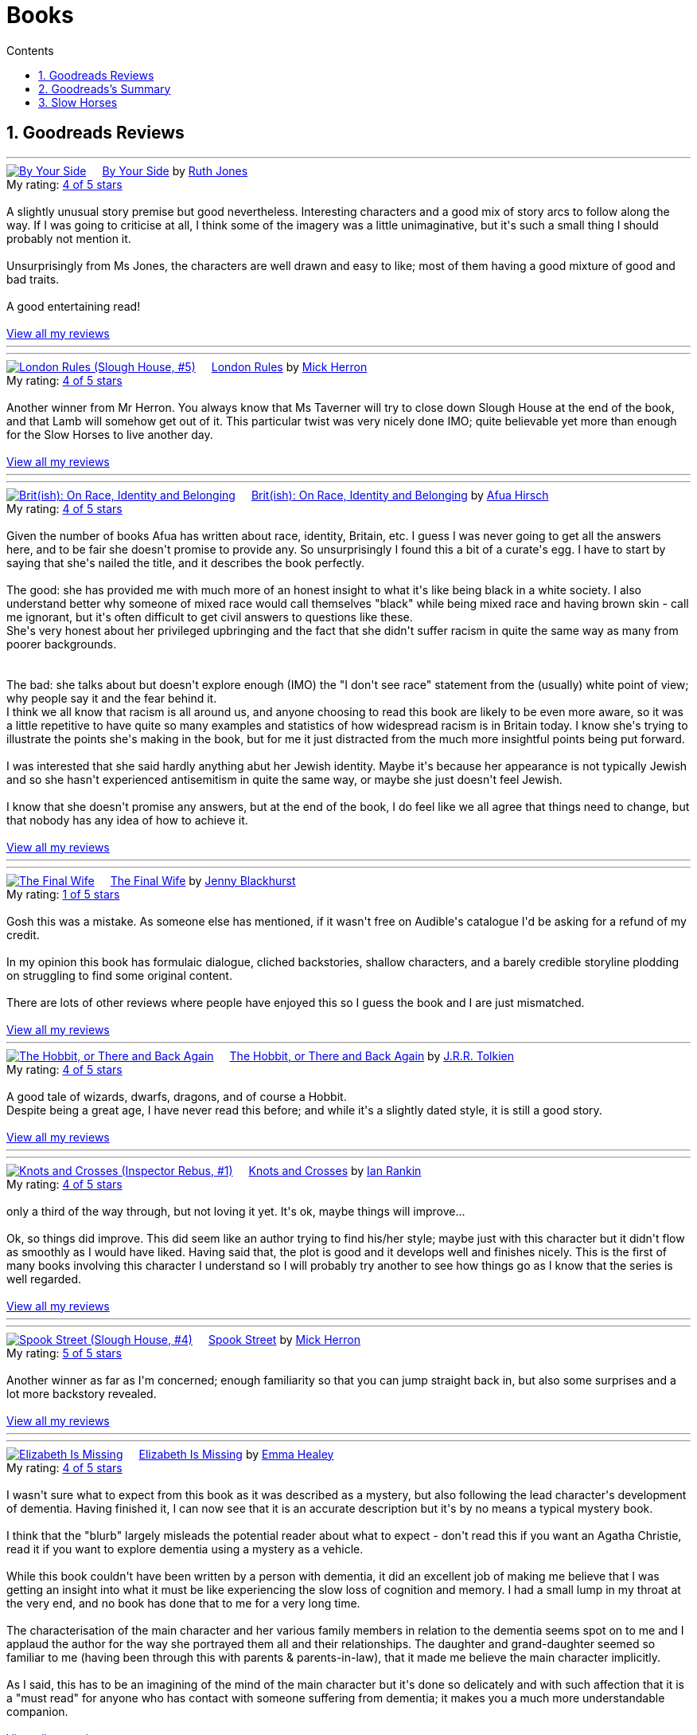 :toc: left
:toclevels: 3
:toc-title: Contents
:sectnums:

:imagesdir: ./images

= Books

== Goodreads Reviews

//++++
// include::some_file.html[]
//++++

'''
++++
<a href="https://www.goodreads.com/book/show/219849536-by-your-side" style="float: left; padding-right: 20px"><img border="0" alt="By Your Side" src="https://i.gr-assets.com/images/S/compressed.photo.goodreads.com/books/1744309865l/219849536._SX98_.jpg" /></a><a href="https://www.goodreads.com/book/show/219849536-by-your-side">By Your Side</a> by <a href="https://www.goodreads.com/author/show/436166.Ruth_Jones">Ruth Jones</a><br/>
My rating: <a href="https://www.goodreads.com/review/show/7653132100">4 of 5 stars</a><br /><br />
A slightly unusual story premise but good nevertheless. Interesting characters and a good mix of story arcs to follow along the way. If I was going to criticise at all, I think some of the imagery was a little unimaginative, but it's such a small thing I should probably not mention it.<br /><br />Unsurprisingly from Ms Jones, the characters are well drawn and easy to like; most of them having a good mixture of good and bad traits.<br /><br />A good entertaining read!
<br/><br/>
<a href="https://www.goodreads.com/review/list/1269717-ian-cummings">View all my reviews</a>

++++
'''


'''
++++
<a href="https://www.goodreads.com/book/show/59336985-london-rules" style="float: left; padding-right: 20px"><img border="0" alt="London Rules (Slough House, #5)" src="https://i.gr-assets.com/images/S/compressed.photo.goodreads.com/books/1634052100l/59336985._SX98_.jpg" /></a><a href="https://www.goodreads.com/book/show/59336985-london-rules">London Rules</a> by <a href="https://www.goodreads.com/author/show/1237964.Mick_Herron">Mick Herron</a><br/>
My rating: <a href="https://www.goodreads.com/review/show/7504436248">4 of 5 stars</a><br /><br />
Another winner from Mr Herron. You always know that Ms Taverner will try to close down Slough House at the end of the book, and that Lamb will somehow get out of it. This particular twist was very nicely done IMO; quite believable yet more than enough for the Slow Horses to live another day.
<br/><br/>
<a href="https://www.goodreads.com/review/list/1269717-ian-cummings">View all my reviews</a>

++++
'''


'''
++++
<a href="https://www.goodreads.com/book/show/36619833-brit-ish" style="float: left; padding-right: 20px"><img border="0" alt="Brit(ish): On Race, Identity and Belonging" src="https://i.gr-assets.com/images/S/compressed.photo.goodreads.com/books/1511041939l/36619833._SX98_.jpg" /></a><a href="https://www.goodreads.com/book/show/36619833-brit-ish">Brit(ish): On Race, Identity and Belonging</a> by <a href="https://www.goodreads.com/author/show/16147204.Afua_Hirsch">Afua Hirsch</a><br/>
My rating: <a href="https://www.goodreads.com/review/show/7600357992">4 of 5 stars</a><br /><br />
Given the number of books Afua has written about race, identity, Britain, etc. I guess I was never going to get all the answers here, and to be fair she doesn't promise to provide any. So unsurprisingly I found this a bit of a curate's egg. I have to start by saying that she's nailed the title, and it describes the book perfectly.<br /><br />The good: she has provided me with much more of an honest insight to what it's like being black in a white society. I also understand better why someone of mixed race would call themselves "black" while being mixed race and having brown skin - call me ignorant, but it's often difficult to get civil answers to questions like these.<br />She's very honest about her privileged upbringing and the fact that she didn't suffer racism in quite the same way as many from poorer backgrounds.<br /><br /><br />The bad: she talks about but doesn't explore enough (IMO) the "I don't see race" statement from the (usually) white point of view; why people say it and the fear behind it.<br />I think we all know that racism is all around us, and anyone choosing to read this book are likely to be even more aware, so it was a little repetitive to have quite so many examples and statistics of how widespread racism is in Britain today. I know she's trying to illustrate the points she's making in the book, but for me it just distracted from the much more insightful points being put forward.<br /><br />I was interested that she said hardly anything abut her Jewish identity. Maybe it's because her appearance is not typically Jewish and so she hasn't experienced antisemitism in quite the same way, or maybe she just doesn't feel Jewish.<br /><br />I know that she doesn't promise any answers, but at the end of the book, I do feel like we all agree that things need to change, but that nobody has any idea of how to achieve it.
<br/><br/>
<a href="https://www.goodreads.com/review/list/1269717-ian-cummings">View all my reviews</a>

++++
'''




'''
++++
<a href="https://www.goodreads.com/book/show/221210375-the-final-wife" style="float: left; padding-right: 20px"><img border="0" alt="The Final Wife" src="https://i.gr-assets.com/images/S/compressed.photo.goodreads.com/books/1730762521l/221210375._SX98_.jpg" /></a><a href="https://www.goodreads.com/book/show/221210375-the-final-wife">The Final Wife</a> by <a href="https://www.goodreads.com/author/show/9013237.Jenny_Blackhurst">Jenny Blackhurst</a><br/>
My rating: <a href="https://www.goodreads.com/review/show/7563465122">1 of 5 stars</a><br /><br />
Gosh this was a mistake. As someone else has mentioned, if it wasn't free on Audible's catalogue I'd be asking for a refund of my credit.<br /><br />In my opinion this book has formulaic dialogue, cliched backstories, shallow characters, and a barely credible storyline plodding on struggling to find some original content. <br /><br />There are lots of other reviews where people have enjoyed this so I guess the book and I are just mismatched.
<br/><br/>
<a href="https://www.goodreads.com/review/list/1269717-ian-cummings">View all my reviews</a>

++++


'''
++++
<a href="https://www.goodreads.com/book/show/5907.The_Hobbit_or_There_and_Back_Again" style="float: left; padding-right: 20px"><img border="0" alt="The Hobbit, or There and Back Again" src="https://i.gr-assets.com/images/S/compressed.photo.goodreads.com/books/1546071216l/5907._SX98_.jpg" /></a><a href="https://www.goodreads.com/book/show/5907.The_Hobbit_or_There_and_Back_Again">The Hobbit, or There and Back Again</a> by <a href="https://www.goodreads.com/author/show/656983.J_R_R_Tolkien">J.R.R. Tolkien</a><br/>
My rating: <a href="https://www.goodreads.com/review/show/7475293253">4 of 5 stars</a><br /><br />
A good tale of wizards, dwarfs, dragons, and of course a Hobbit.<br />Despite being a great age, I have never read this before; and while it's a slightly dated style, it is still a good story.
<br/><br/>
<a href="https://www.goodreads.com/review/list/1269717-ian-cummings">View all my reviews</a>
++++
'''

'''
++++
<a href="https://www.goodreads.com/book/show/634407.Knots_and_Crosses" style="float: left; padding-right: 20px"><img border="0" alt="Knots and Crosses (Inspector Rebus, #1)" src="https://i.gr-assets.com/images/S/compressed.photo.goodreads.com/books/1388781809l/634407._SX98_.jpg" /></a><a href="https://www.goodreads.com/book/show/634407.Knots_and_Crosses">Knots and Crosses</a> by <a href="https://www.goodreads.com/author/show/33031.Ian_Rankin">Ian Rankin</a><br/>
My rating: <a href="https://www.goodreads.com/review/show/7459926003">4 of 5 stars</a><br /><br />
only a third of the way through, but not loving it yet. It's ok, maybe things will improve...<br /><br />Ok, so things did improve. This did seem like an author trying to find his/her style; maybe just with this character but it didn't flow as smoothly as I would have liked. Having said that, the plot is good and it develops well and finishes nicely. This is the first of many books involving this character I understand so I will probably try another to see how things go as I know that the series is well regarded.
<br/><br/>
<a href="https://www.goodreads.com/review/list/1269717-ian-cummings">View all my reviews</a>

++++
'''


'''
++++
<a href="https://www.goodreads.com/book/show/83745917-spook-street" style="float: left; padding-right: 20px"><img border="0" alt="Spook Street (Slough House, #4)" src="https://i.gr-assets.com/images/S/compressed.photo.goodreads.com/books/1674412726l/83745917._SX98_.jpg" /></a><a href="https://www.goodreads.com/book/show/83745917-spook-street">Spook Street</a> by <a href="https://www.goodreads.com/author/show/1237964.Mick_Herron">Mick Herron</a><br/>
My rating: <a href="https://www.goodreads.com/review/show/7427771945">5 of 5 stars</a><br /><br />
Another winner as far as I'm concerned; enough familiarity so that you can jump straight back in, but also some surprises and a lot more backstory revealed.
<br/><br/>
<a href="https://www.goodreads.com/review/list/1269717-ian-cummings">View all my reviews</a>
++++
'''

'''
++++
<a href="https://www.goodreads.com/book/show/18635113-elizabeth-is-missing" style="float: left; padding-right: 20px"><img border="0" alt="Elizabeth Is Missing" src="https://i.gr-assets.com/images/S/compressed.photo.goodreads.com/books/1388883559l/18635113._SX98_.jpg" /></a><a href="https://www.goodreads.com/book/show/18635113-elizabeth-is-missing">Elizabeth Is Missing</a> by <a href="https://www.goodreads.com/author/show/7751367.Emma_Healey">Emma Healey</a><br/>
My rating: <a href="https://www.goodreads.com/review/show/7347081966">4 of 5 stars</a><br /><br />
I wasn't sure what to expect from this book as it was described as a mystery, but also following the lead character's development of dementia. Having finished it, I can now see that it is an accurate description but it's by no means a typical mystery book.<br /><br />I think that the "blurb" largely misleads the potential reader about what to expect - don't read this if you want an Agatha Christie, read it if you want to explore dementia using a mystery as a vehicle.<br /><br />While this book couldn't have been written by a person with dementia, it did an excellent job of making me believe that I was getting an insight into what it must be like experiencing the slow loss of cognition and memory. I had a small lump in my throat at the very end, and no book has done that to me for a very long time.<br /><br />The characterisation of the main character and her various family members in relation to the dementia seems spot on to me and I applaud the author for the way she portrayed them all and their relationships. The daughter and grand-daughter seemed so familiar to me (having been through this with parents & parents-in-law), that it made me believe the main character implicitly.<br /><br />As I said, this has to be an imagining of the mind of the main character but it's done so delicately and with such affection that it is a "must read" for anyone who has contact with someone suffering from dementia; it makes you a much more understandable companion.
<br/><br/>
<a href="https://www.goodreads.com/review/list/1269717-ian-cummings">View all my reviews</a>
++++
'''



'''
++++
<a href="https://www.goodreads.com/book/show/59336857-real-tigers" style="float: left; padding-right: 20px"><img border="0" alt="Real Tigers (Slough House, #3)" src="https://i.gr-assets.com/images/S/compressed.photo.goodreads.com/books/1700520044l/59336857._SX98_.jpg" /></a><a href="https://www.goodreads.com/book/show/59336857-real-tigers">Real Tigers</a> by <a href="https://www.goodreads.com/author/show/1237964.Mick_Herron">Mick Herron</a><br/>
My rating: <a href="https://www.goodreads.com/review/show/7262844300">4 of 5 stars</a><br /><br />
I'm very much enjoying this series. This one (#3) has a slightly different slant as one of the Slow Horses themselves gets kidnapped, although we're not sure why until a good way into the book.<br />We get to know more of various characters' backstories and Jackson Lamb is on top form as usual.<br />We also get to know more about the first and second desks so another winner all round really.<br />I've given it four rather than five stars as for some reason it didn't quite have me on the edge of my seat like the other two have. I can't explain why, but it's still a great read.
<br/><br/>
<a href="https://www.goodreads.com/review/list/1269717-ian-cummings">View all my reviews</a>
++++
'''





'''
++++
<a href="https://www.goodreads.com/book/show/22358131-nobody-walks" style="float: left; padding-right: 20px"><img border="0" alt="Nobody Walks" src="https://i.gr-assets.com/images/S/compressed.photo.goodreads.com/books/1402367068l/22358131._SX98_.jpg" /></a><a href="https://www.goodreads.com/book/show/22358131-nobody-walks">Nobody Walks</a> by <a href="https://www.goodreads.com/author/show/1237964.Mick_Herron">Mick Herron</a><br/>
My rating: <a href="https://www.goodreads.com/review/show/7211990718">4 of 5 stars</a><br /><br />
I had read the first two Slow Horses and was about to jump onto Real Tigers when I found the list including the novellas so I have read both <i>The List</i> (see other review) and <i>Nobody Walks</i>. This one is a good length (6 hours audiobook) which makes for a decent story arc. It gives a further introduction to JK Coe after The List and he has a good amount of the action. Dame Ingrid makes her presence felt too.<br /><br />Overall I enjoyed this and I think it's well worth reading if you're going through the series, and also can be read out of sequence.
<br/><br/>
<a href="https://www.goodreads.com/review/list/1269717-ian-cummings">View all my reviews</a>
++++
'''

++++
<a href="https://www.goodreads.com/book/show/26122044-spectacles" style="float: left; padding-right: 20px"><img border="0" alt="Spectacles" src="https://i.gr-assets.com/images/S/compressed.photo.goodreads.com/books/1440416701l/26122044._SY160_.jpg" /></a><a href="https://www.goodreads.com/book/show/26122044-spectacles">Spectacles</a> by <a href="https://www.goodreads.com/author/show/5607488.Sue_Perkins">Sue  Perkins</a><br/>
My rating: <a href="https://www.goodreads.com/review/show/7117278600">4 of 5 stars</a><br /><br />
A generally light hearted journey through the life and times of Sue Perkins. I'll be honest, although her use of language is very clever/witty it started to slightly annoy me about a quarter of the way in. Happily about half way through I relaxed into it and enjoyed the rest of the book. It does reveal a slightly more haphazard, disorganised Sue Perkins than the one I thought I knew, but maybe things have been exaggerated for the listener's pleasure (she does say something like that at the beginning) so my impression may be incorrect.<br />Overall a good read especially if you're of the same generation and/or hail from south east London like me.
<br/><br/>
<a href="https://www.goodreads.com/review/list/1269717-ian-cummings">View all my reviews</a>
++++

'''

++++
<a href="https://www.goodreads.com/book/show/23636636-the-list" style="float: left; padding-right: 20px"><img border="0" alt="The List (Slough House, #2.5)" src="https://i.gr-assets.com/images/S/compressed.photo.goodreads.com/books/1453497408l/23636636._SX98_.jpg" /></a><a href="https://www.goodreads.com/book/show/23636636-the-list">The List</a> by <a href="https://www.goodreads.com/author/show/1237964.Mick_Herron">Mick Herron</a><br/>
My rating: <a href="https://www.goodreads.com/review/show/7133895848">4 of 5 stars</a><br /><br />
A nice little story in the usual style. Great dialogue from Lady Di as usual and the introduction of a couple of new characters that I hope will appear in later books (otherwise, I'm not sure it's worth the effort, even as small as it is).
<br/><br/>
<a href="https://www.goodreads.com/review/list/1269717-ian-cummings">View all my reviews</a>
++++

'''

++++
<a href="https://www.goodreads.com/book/show/72148.Restless" style="float: left; padding-right: 20px"><img border="0" alt="Restless" src="https://i.gr-assets.com/images/S/compressed.photo.goodreads.com/books/1330951946l/72148._SX98_.jpg" /></a><a href="https://www.goodreads.com/book/show/72148.Restless">Restless</a> by <a href="https://www.goodreads.com/author/show/8170.William_Boyd">William  Boyd</a><br/>
My rating: <a href="https://www.goodreads.com/review/show/6781684833">4 of 5 stars</a><br /><br />
I'd not read any William Boyd before but gave this a go because of the Costa award. I very much enjoyed it. The switching back and forth between past and present is reasonably easy to follow and the ending is decent too (often one of the hardest parts of a book).
<br/><br/>
<a href="https://www.goodreads.com/review/list/1269717-ian-cummings">View all my reviews</a>
++++

'''

++++
<a href="https://www.goodreads.com/book/show/210352077-the-hotel-avocado" style="float: left; padding-right: 20px"><img border="0" alt="The Hotel Avocado" src="https://i.gr-assets.com/images/S/compressed.photo.goodreads.com/books/1711569128l/210352077._SX98_.jpg" /></a><a href="https://www.goodreads.com/book/show/210352077-the-hotel-avocado">The Hotel Avocado</a> by <a href="https://www.goodreads.com/author/show/375338.Bob_Mortimer">Bob Mortimer</a><br/>
My rating: <a href="https://www.goodreads.com/review/show/7104727042">4 of 5 stars</a><br /><br />
I think 4/5 is a fair score for this. It's the same witty prose as Satsuma and for most of the book carries you along with the same mixture of great dialogue and impossible situations. The ending is a little weak although not that bad - and we had to get to a happy ending somehow!<br />I have listened, rather than read, both books and I think that's definitely the preferred medium; Bob's words read by him are what you're after here and the inclusion of Sally Philips and Julie Masie complete a thoroughly enjoyable listen.
<br/><br/>
<a href="https://www.goodreads.com/review/list/1269717-ian-cummings">View all my reviews</a>
++++

'''

++++
<a href="https://www.goodreads.com/book/show/55196813-the-maid" style="float: left; padding-right: 20px"><img border="0" alt="The Maid (Molly the Maid, #1)" src="https://i.gr-assets.com/images/S/compressed.photo.goodreads.com/books/1643228739l/55196813._SX98_.jpg" /></a><a href="https://www.goodreads.com/book/show/55196813-the-maid">The Maid</a> by <a href="https://www.goodreads.com/author/show/20650250.Nita_Prose">Nita Prose</a><br/>
My rating: <a href="https://www.goodreads.com/review/show/7067288255">3 of 5 stars</a><br /><br />
I put up with this book, rather than enjoyed it.<br /><br />The central character is a maid and she is autistic. There's nothing wrong with that of course, but the author obviously wanted to give us a feeling of what autism is like for some people (autism is many things to many people) although nobody actually says the word in the book. Sadly it felt to me like the author had made a list of neurodivergent traits from a 10 minute internet search. The resultant slog through the book really did get me down; this is supposed to be a murder mystery but the plot is very plodding and formulaic.<br /><br />The ending is what finished it for me; it seemed to upturn all of what Molly said she stood for.<br />I shan't be reading the next in this series.<br /><br />PS I read this as a audiobook in case that's relevant
<br/><br/>
<a href="https://www.goodreads.com/review/list/1269717-ian-cummings">View all my reviews</a>
++++

== Goodreads's Summary
link:goodreads-summary.html[My books on Goodreads]

== Slow Horses

Slough House 0.5 – Reconstruction

[ ] Slough House 1 – Slow Horses

[ ] Slough House 2 – Dead Lions

[ ] Slough House 2.5 – The List

[ ] Slough House 2.75 – Nobody Walks

[ ] Slough House 3 – Real Tigers

[ ] Slough House 4 – Spook Street 

[ ] Slough House 5 – London Rules  

[ ] Slough House 5.5 – The Marylebone Drop

[ ] Slough House 6 – Joe Country

[ ] Slough House 6.25 – The Last Dead Letter

[ ] Slough House 6.5 – The Catch

[ ] Slough House 7 – Slough House  

Slough House 8 – Bad Actors

Slough House 8.25 – Standing by the Wall

Slough House 8.5 – The Secret Hours